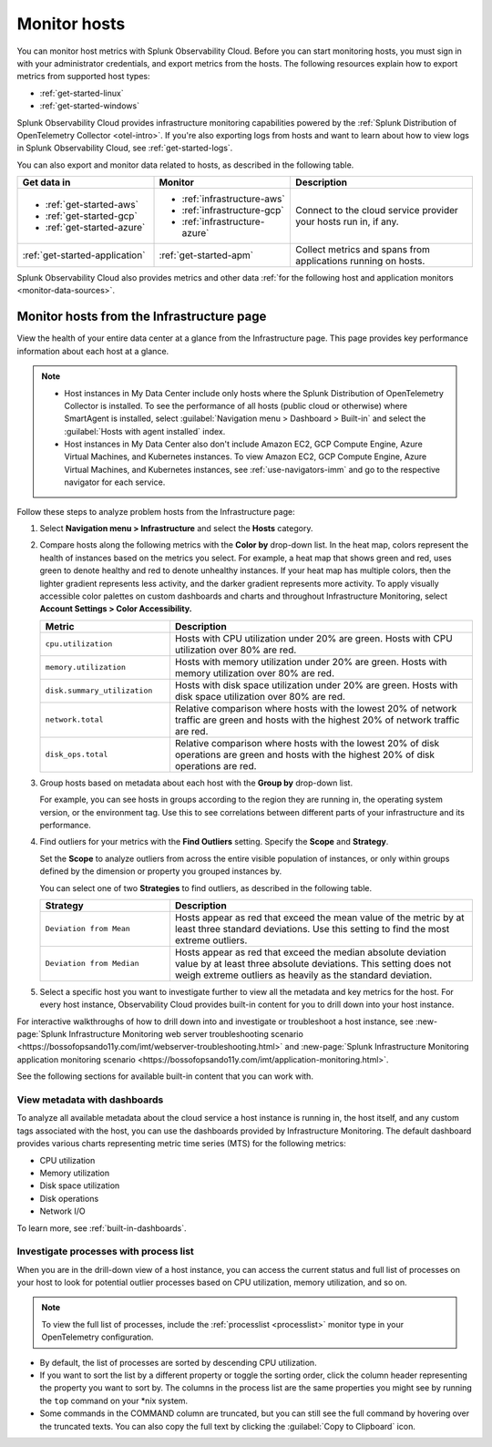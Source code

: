 .. _infrastructure-hosts:

**************************
Monitor hosts
**************************

.. meta::
   :description: Learn how to monitor hosts with Splunk Observability Cloud.

You can monitor host metrics with Splunk Observability Cloud. Before you can start monitoring hosts, you must sign in with your administrator credentials, and export metrics from the hosts. The following resources explain how to export metrics from supported host types:

- :ref:`get-started-linux`
- :ref:`get-started-windows`

Splunk Observability Cloud provides infrastructure monitoring capabilities powered by the :ref:`Splunk Distribution of OpenTelemetry Collector <otel-intro>`. If you're also exporting logs from hosts and want to learn about how to view logs in Splunk Observability Cloud, see :ref:`get-started-logs`.

You can also export and monitor data related to hosts, as described in the following table.

.. list-table::
  :header-rows: 1
  :widths: 30, 30, 40

  * - :strong:`Get data in`
    - :strong:`Monitor`
    - :strong:`Description`

  * - - :ref:`get-started-aws`
      - :ref:`get-started-gcp`
      - :ref:`get-started-azure`
    - - :ref:`infrastructure-aws`
      - :ref:`infrastructure-gcp`
      - :ref:`infrastructure-azure`
    - Connect to the cloud service provider your hosts run in, if any.

  * - :ref:`get-started-application`
    - :ref:`get-started-apm`
    - Collect metrics and spans from applications running on hosts. 
  
Splunk Observability Cloud also provides metrics and other data :ref:`for the following host and application monitors <monitor-data-sources>`.

.. _monitor-hosts:

Monitor hosts from the Infrastructure page
==============================================

View the health of your entire data center at a glance from the Infrastructure page. This page provides key performance information about each host at a glance.

.. note::

  - Host instances in My Data Center include only hosts where the Splunk Distribution of OpenTelemetry Collector is installed. To see the performance of all hosts (public cloud or otherwise) where SmartAgent is installed, select :guilabel:`Navigation menu > Dashboard > Built-in` and select the :guilabel:`Hosts with agent installed` index.
  - Host instances in My Data Center also don't include Amazon EC2, GCP Compute Engine, Azure Virtual Machines, and Kubernetes instances. To view Amazon EC2, GCP Compute Engine, Azure Virtual Machines, and Kubernetes instances, see :ref:`use-navigators-imm` and go to the respective navigator for each service.

Follow these steps to analyze problem hosts from the Infrastructure page:

1. Select :strong:`Navigation menu > Infrastructure` and select the :strong:`Hosts` category.
2. Compare hosts along the following metrics with the :strong:`Color by` drop-down list. In the heat map, colors represent the health of instances based on the metrics you select. For example, a heat map that shows green and red, uses green to denote healthy and red to denote unhealthy instances. If your heat map has multiple colors, then the lighter gradient represents less activity, and the darker gradient represents more activity. To apply visually accessible color palettes on custom dashboards and charts and throughout Infrastructure Monitoring, select :strong:`Account Settings > Color Accessibility.`

   .. list-table::
      :header-rows: 1
      :widths: 30, 70

      * - :strong:`Metric`
        - :strong:`Description`

      * - ``cpu.utilization``
        - Hosts with CPU utilization under 20% are green. Hosts with CPU utilization over 80% are red.

      * - ``memory.utilization``
        - Hosts with memory utilization under 20% are green. Hosts with memory utilization over 80% are red.

      * - ``disk.summary_utilization``
        - Hosts with disk space utilization under 20% are green. Hosts with disk space utilization over 80% are red.

      * - ``network.total``
        - Relative comparison where hosts with the lowest 20% of network traffic are green and hosts with the highest 20% of network traffic are red.

      * - ``disk_ops.total``
        - Relative comparison where hosts with the lowest 20% of disk operations are green and hosts with the highest 20% of disk operations are red.

3. Group hosts based on metadata about each host with the :strong:`Group by` drop-down list.

   For example, you can see hosts in groups according to the region they are running in, the operating system version, or the environment tag. Use this to see correlations between different parts of your infrastructure and its performance.
4. Find outliers for your metrics with the :strong:`Find Outliers` setting. Specify the :strong:`Scope` and :strong:`Strategy`.

   Set the :strong:`Scope` to analyze outliers from across the entire visible population of instances, or only within groups defined by the dimension or property you grouped instances by.

   You can select one of two :strong:`Strategies` to find outliers, as described in the following table.

   .. list-table::
      :header-rows: 1
      :widths: 30, 70

      * - :strong:`Strategy`
        - :strong:`Description`

      * - ``Deviation from Mean``
        - Hosts appear as red that exceed the mean value of the metric by at least three standard deviations. Use this setting to find the most extreme outliers.

      * - ``Deviation from Median``
        - Hosts appear as red that exceed the median absolute deviation value by at least three absolute deviations. This setting does not weigh extreme outliers as heavily as the standard deviation.
5. Select a specific host you want to investigate further to view all the metadata and key metrics for the host. For every host instance, Observability Cloud provides built-in content for you to drill down into your host instance.

For interactive walkthroughs of how to drill down into and investigate or troubleshoot a host instance, see :new-page:`Splunk Infrastructure Monitoring web server troubleshooting scenario <https://bossofopsando11y.com/imt/webserver-troubleshooting.html>` and :new-page:`Splunk Infrastructure Monitoring application monitoring scenario <https://bossofopsando11y.com/imt/application-monitoring.html>`.

See the following sections for available built-in content that you can work with.

View metadata with dashboards
------------------------------

To analyze all available metadata about the cloud service a host instance is running in, the host itself, and any custom tags associated with the host, you can use the dashboards provided by Infrastructure Monitoring. The default dashboard provides various charts representing metric time series (MTS) for the following metrics:

- CPU utilization
- Memory utilization
- Disk space utilization
- Disk operations
- Network I/O

To learn more, see :ref:`built-in-dashboards`.

Investigate processes with process list
-------------------------------------------

When you are in the drill-down view of a host instance, you can access the current status and full list of processes on your host to look for potential outlier processes based on CPU utilization, memory utilization, and so on.

.. note:: To view the full list of processes, include the :ref:`processlist <processlist>` monitor type in your OpenTelemetry configuration.  

* By default, the list of processes are sorted by descending CPU utilization. 
* If you want to sort the list by a different property or toggle the sorting order, click the column header representing the property you want to sort by. The columns in the process list are the same properties you might see by running the ``top`` command on your \*nix system.
* Some commands in the COMMAND column are truncated, but you can still see the full command by hovering over the truncated texts. You can also copy the full text by clicking the :guilabel:`Copy to Clipboard` icon.





